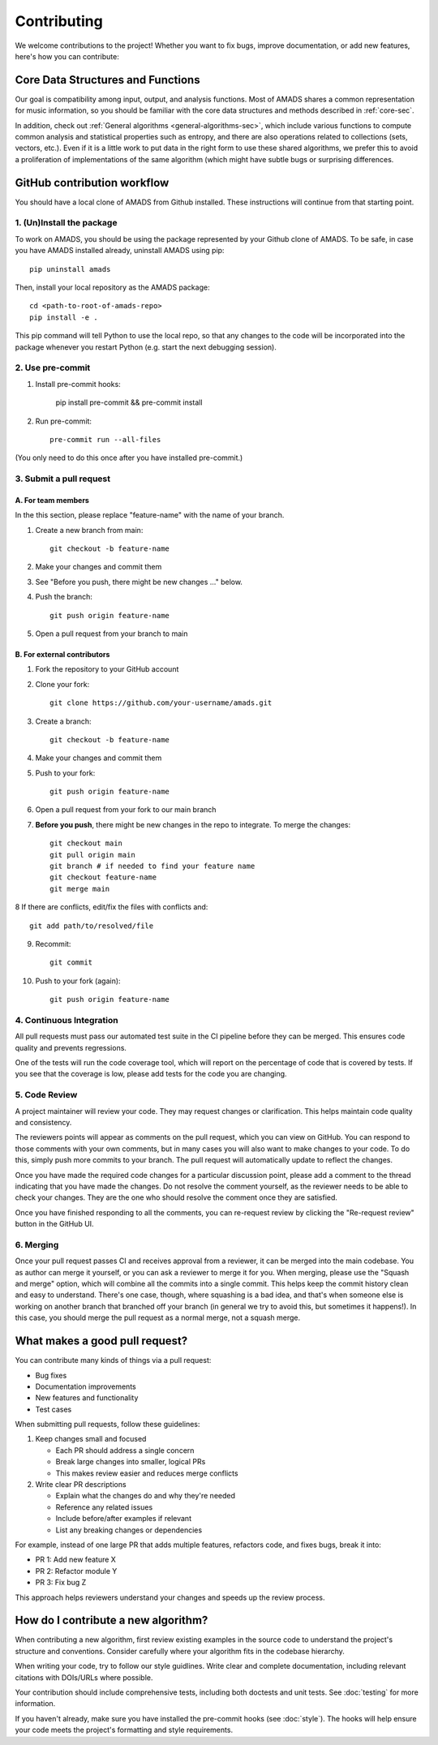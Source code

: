 Contributing
============

We welcome contributions to the project! Whether you want to fix bugs,
improve documentation, or add new features, here's how you can
contribute:

Core Data Structures and Functions
----------------------------------

Our goal is compatibility among input, output, and analysis functions.
Most of AMADS shares a common representation for music information, so
you should be familiar with the core data structures and methods
described in :ref:`core-sec`.

In addition, check out :ref:`General algorithms
<general-algorithms-sec>`, which include various
functions to compute common analysis and statistical properties
such as entropy, and there are also operations related to collections
(sets, vectors, etc.). Even if it is a little work to put data in
the right form to use these shared algorithms, we prefer this to
avoid a proliferation of implementations of the same algorithm (which
might have subtle bugs or surprising differences.

GitHub contribution workflow
----------------------------

You should have a local clone of AMADS from Github installed. These
instructions will continue from that starting point.

1. (Un)Install the package
~~~~~~~~~~~~~~~~~~~~~~~~~~

To work on AMADS, you should be using the package represented by your
Github clone of AMADS. To be safe, in case you have AMADS installed
already, uninstall AMADS using pip::

    pip uninstall amads

Then, install your local repository as the AMADS package::

    cd <path-to-root-of-amads-repo>
    pip install -e .

This pip command will tell Python to use the local repo, so that
any changes to the code will be incorporated into the package whenever
you restart Python (e.g. start the next debugging session).


2. Use pre-commit
~~~~~~~~~~~~~~~~~
1. Install pre-commit hooks:

    pip install pre-commit && pre-commit install
   
2. Run pre-commit::

    pre-commit run --all-files

(You only need to do this once after you have installed pre-commit.)


3. Submit a pull request
~~~~~~~~~~~~~~~~~~~~~~~~

A. For team members
^^^^^^^^^^^^^^^^^^^

In the this section, please replace "feature-name" with the name of
your branch.

1. Create a new branch from main::

    git checkout -b feature-name

2. Make your changes and commit them
3. See "Before you push, there might be new changes ..." below.
4. Push the branch::

    git push origin feature-name

5. Open a pull request from your branch to main

B. For external contributors
^^^^^^^^^^^^^^^^^^^^^^^^^^^^

1. Fork the repository to your GitHub account
2. Clone your fork::

    git clone https://github.com/your-username/amads.git

3. Create a branch::

    git checkout -b feature-name

4. Make your changes and commit them
5. Push to your fork::

    git push origin feature-name

6. Open a pull request from your fork to our main branch

7. **Before you push**, there might be new changes in the repo to
   integrate. To merge the changes::
   
    git checkout main
    git pull origin main
    git branch # if needed to find your feature name
    git checkout feature-name
    git merge main

8  If there are conflicts, edit/fix the files with conflicts and::

    git add path/to/resolved/file

9. Recommit::

    git commit

10. Push to your fork (again)::

     git push origin feature-name



4. Continuous Integration
~~~~~~~~~~~~~~~~~~~~~~~~~

All pull requests must pass our automated test suite in the CI pipeline before they can be merged. This ensures code quality and prevents regressions.

One of the tests will run the code coverage tool, which will report on the percentage of code that is covered by tests.
If you see that the coverage is low, please add tests for the code you are changing.

5. Code Review
~~~~~~~~~~~~~~

A project maintainer will review your code. They may request changes or clarification. This helps maintain code quality and consistency.

The reviewers points will appear as comments on the pull request, which you can view on GitHub.
You can respond to those comments with your own comments, but in many cases you will also want to make changes to your code.
To do this, simply push more commits to your branch. The pull request will automatically update to reflect the changes.

Once you have made the required code changes for a particular discussion point,
please add a comment to the thread indicating that you have made the changes.
Do not resolve the comment yourself, as the reviewer needs to be able to check your changes.
They are the one who should resolve the comment once they are satisfied.

Once you have finished responding to all the comments, you can re-request review by clicking the "Re-request review" button
in the GitHub UI.

6. Merging
~~~~~~~~~~

Once your pull request passes CI and receives approval from a reviewer, it can be merged into the main codebase.
You as author can merge it yourself, or you can ask a reviewer to merge it for you.
When merging, please use the "Squash and merge" option, which will combine all the commits into a single commit.
This helps keep the commit history clean and easy to understand.
There's one case, though, where squashing is a bad idea, and that's when someone else is working on another branch
that branched off your branch (in general we try to avoid this, but sometimes it happens!).
In this case, you should merge the pull request as a normal merge, not a squash merge.


What makes a good pull request?
-------------------------------

You can contribute many kinds of things via a pull request:

* Bug fixes
* Documentation improvements
* New features and functionality
* Test cases

When submitting pull requests, follow these guidelines:

#. Keep changes small and focused

   * Each PR should address a single concern
   * Break large changes into smaller, logical PRs
   * This makes review easier and reduces merge conflicts

#. Write clear PR descriptions

   * Explain what the changes do and why they're needed
   * Reference any related issues
   * Include before/after examples if relevant
   * List any breaking changes or dependencies

For example, instead of one large PR that adds multiple features, refactors code, and fixes bugs, break it into:

* PR 1: Add new feature X
* PR 2: Refactor module Y
* PR 3: Fix bug Z

This approach helps reviewers understand your changes and speeds up the review process.

How do I contribute a new algorithm?
------------------------------------

When contributing a new algorithm, first review existing examples in the source code to understand the project's structure and conventions.
Consider carefully where your algorithm fits in the codebase hierarchy.

When writing your code, try to follow our style guidlines. Write clear and complete documentation,
including relevant citations with DOIs/URLs where possible.

Your contribution should include comprehensive tests, including both doctests and unit tests.
See :doc:`testing` for more information.

If you haven't already, make sure you have installed the pre-commit hooks (see :doc:`style`).
The hooks will help ensure your code meets the project's formatting and style requirements.
